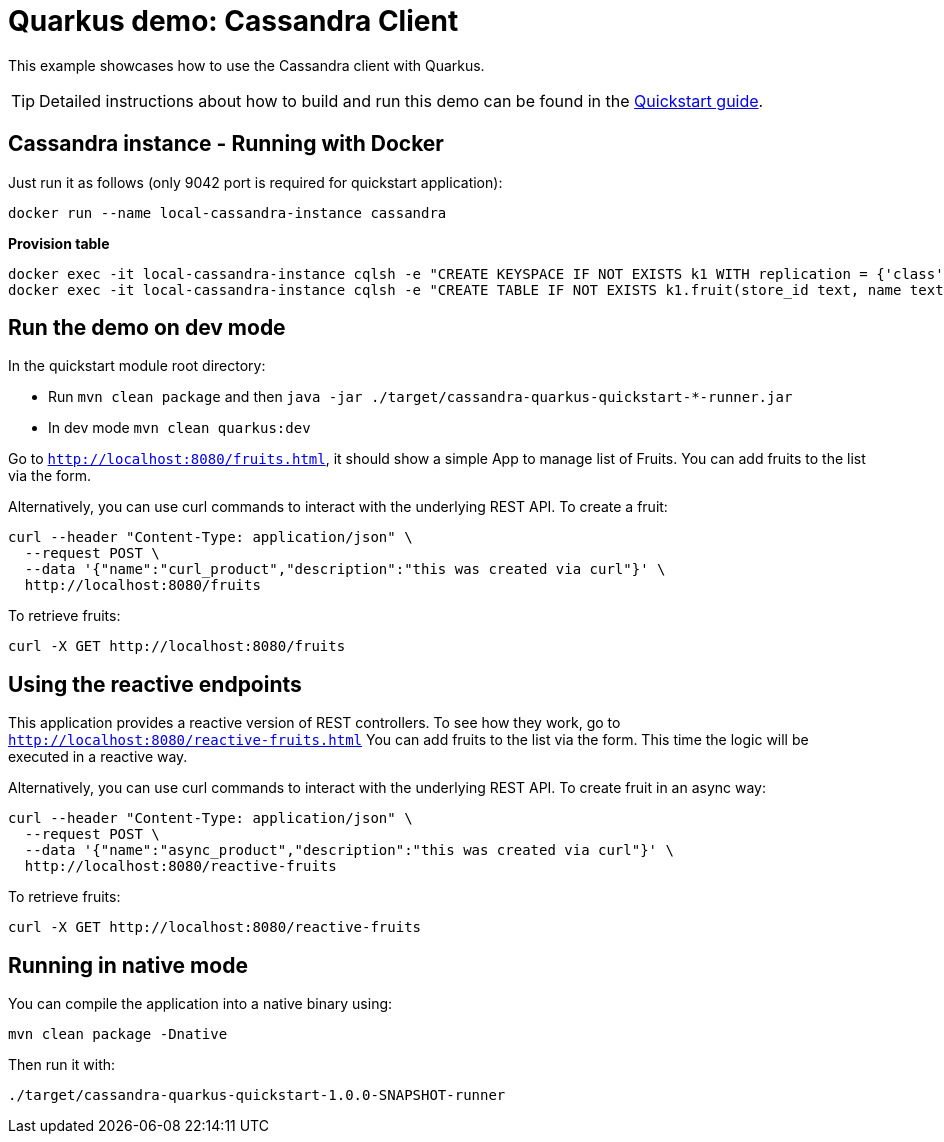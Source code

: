 = Quarkus demo: Cassandra Client

This example showcases how to use the Cassandra client with Quarkus.

TIP: Detailed instructions about how to build and run this demo can be found in the
link:https://github.com/datastax/cassandra-quarkus/blob/master/documentation/src/main/asciidoc/cassandra.adoc[Quickstart guide].

== Cassandra instance - Running with Docker

Just run it as follows (only 9042 port is required for quickstart application):

[source,shell]
----
docker run --name local-cassandra-instance cassandra
----

**Provision table**

[source,shell]
----
docker exec -it local-cassandra-instance cqlsh -e "CREATE KEYSPACE IF NOT EXISTS k1 WITH replication = {'class':'SimpleStrategy', 'replication_factor':1}"
docker exec -it local-cassandra-instance cqlsh -e "CREATE TABLE IF NOT EXISTS k1.fruit(store_id text, name text, description text, PRIMARY KEY((store_id), name))"
----

== Run the demo on dev mode

In the quickstart module root directory:

- Run `mvn clean package` and then `java -jar ./target/cassandra-quarkus-quickstart-*-runner.jar`
- In dev mode `mvn clean quarkus:dev`

Go to `http://localhost:8080/fruits.html`, it should show a simple App to manage list of Fruits. 
You can add fruits to the list via the form.

Alternatively, you can use curl commands to interact with the underlying REST API.
To create a fruit:

[source,shell]
----
curl --header "Content-Type: application/json" \
  --request POST \
  --data '{"name":"curl_product","description":"this was created via curl"}' \
  http://localhost:8080/fruits
----

To retrieve fruits:

[source,shell]
----
curl -X GET http://localhost:8080/fruits
----

== Using the reactive endpoints

This application provides a reactive version of REST controllers. 
To see how they work, go to `http://localhost:8080/reactive-fruits.html`
You can add fruits to the list via the form. This time the logic will be executed in a reactive way. 

Alternatively, you can use curl commands to interact with the underlying REST API.
To create fruit in an async way:

[source,shell]
----
curl --header "Content-Type: application/json" \
  --request POST \
  --data '{"name":"async_product","description":"this was created via curl"}' \
  http://localhost:8080/reactive-fruits
----

To retrieve fruits:

[source,shell]
----
curl -X GET http://localhost:8080/reactive-fruits
----

== Running in native mode

You can compile the application into a native binary using:

[source,shell]
----
mvn clean package -Dnative
----

Then run it with:

[source,shell]
----
./target/cassandra-quarkus-quickstart-1.0.0-SNAPSHOT-runner
----
